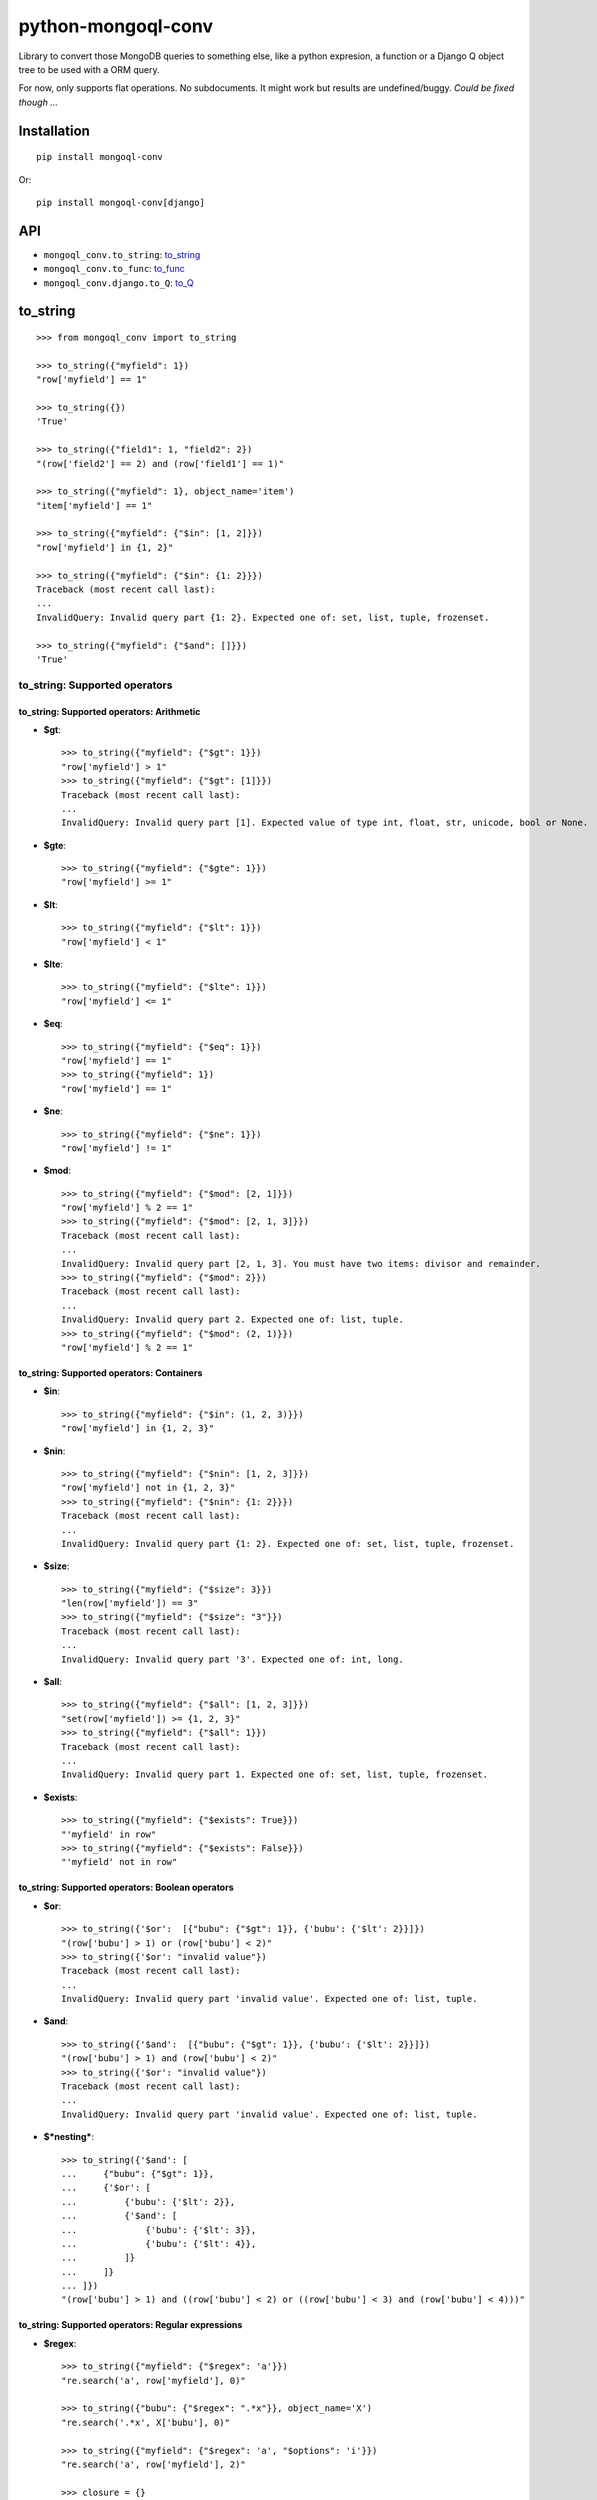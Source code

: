 ===========================
    python-mongoql-conv
===========================

.. image:: http://img.shields.io/travis/ionelmc/python-mongoql-conv.png
    :alt: Build Status
    :target: https://travis-ci.org/ionelmc/python-mongoql-conv

.. image:: http://img.shields.io/coveralls/ionelmc/python-mongoql-conv.png
    :alt: Coverage Status
    :target: https://coveralls.io/r/ionelmc/python-mongoql-conv

.. image:: http://img.shields.io/pypi/v/mongoql-conv.png
    :alt: PYPI Package
    :target: https://pypi.python.org/pypi/mongoql-conv

.. image:: http://img.shields.io/pypi/dm/mongoql-conv.png
    :alt: PYPI Package
    :target: https://pypi.python.org/pypi/mongoql-conv

Library to convert those MongoDB queries to something else, like a python
expresion, a function or a Django Q object tree to be used with a ORM query.

For now, only supports flat operations. No subdocuments. It might work but results are undefined/buggy. *Could be fixed
though ...*

Installation
============

::

    pip install mongoql-conv

Or::

    pip install mongoql-conv[django]

API
===

* ``mongoql_conv.to_string``: to_string_
* ``mongoql_conv.to_func``: to_func_
* ``mongoql_conv.django.to_Q``: to_Q_


to_string
=========

::

    >>> from mongoql_conv import to_string

    >>> to_string({"myfield": 1})
    "row['myfield'] == 1"

    >>> to_string({})
    'True'

    >>> to_string({"field1": 1, "field2": 2})
    "(row['field2'] == 2) and (row['field1'] == 1)"

    >>> to_string({"myfield": 1}, object_name='item')
    "item['myfield'] == 1"

    >>> to_string({"myfield": {"$in": [1, 2]}})
    "row['myfield'] in {1, 2}"

    >>> to_string({"myfield": {"$in": {1: 2}}})
    Traceback (most recent call last):
    ...
    InvalidQuery: Invalid query part {1: 2}. Expected one of: set, list, tuple, frozenset.

    >>> to_string({"myfield": {"$and": []}})
    'True'

to_string: Supported operators
------------------------------

to_string: Supported operators: Arithmetic
``````````````````````````````````````````

* **$gt**::

    >>> to_string({"myfield": {"$gt": 1}})
    "row['myfield'] > 1"
    >>> to_string({"myfield": {"$gt": [1]}})
    Traceback (most recent call last):
    ...
    InvalidQuery: Invalid query part [1]. Expected value of type int, float, str, unicode, bool or None.

* **$gte**::

    >>> to_string({"myfield": {"$gte": 1}})
    "row['myfield'] >= 1"

* **$lt**::

    >>> to_string({"myfield": {"$lt": 1}})
    "row['myfield'] < 1"

* **$lte**::

    >>> to_string({"myfield": {"$lte": 1}})
    "row['myfield'] <= 1"

* **$eq**::

    >>> to_string({"myfield": {"$eq": 1}})
    "row['myfield'] == 1"
    >>> to_string({"myfield": 1})
    "row['myfield'] == 1"

* **$ne**::

    >>> to_string({"myfield": {"$ne": 1}})
    "row['myfield'] != 1"

* **$mod**::

    >>> to_string({"myfield": {"$mod": [2, 1]}})
    "row['myfield'] % 2 == 1"
    >>> to_string({"myfield": {"$mod": [2, 1, 3]}})
    Traceback (most recent call last):
    ...
    InvalidQuery: Invalid query part [2, 1, 3]. You must have two items: divisor and remainder.
    >>> to_string({"myfield": {"$mod": 2}})
    Traceback (most recent call last):
    ...
    InvalidQuery: Invalid query part 2. Expected one of: list, tuple.
    >>> to_string({"myfield": {"$mod": (2, 1)}})
    "row['myfield'] % 2 == 1"

to_string: Supported operators: Containers
``````````````````````````````````````````

* **$in**::

    >>> to_string({"myfield": {"$in": (1, 2, 3)}})
    "row['myfield'] in {1, 2, 3}"

* **$nin**::

    >>> to_string({"myfield": {"$nin": [1, 2, 3]}})
    "row['myfield'] not in {1, 2, 3}"
    >>> to_string({"myfield": {"$nin": {1: 2}}})
    Traceback (most recent call last):
    ...
    InvalidQuery: Invalid query part {1: 2}. Expected one of: set, list, tuple, frozenset.

* **$size**::

    >>> to_string({"myfield": {"$size": 3}})
    "len(row['myfield']) == 3"
    >>> to_string({"myfield": {"$size": "3"}})
    Traceback (most recent call last):
    ...
    InvalidQuery: Invalid query part '3'. Expected one of: int, long.


* **$all**::

    >>> to_string({"myfield": {"$all": [1, 2, 3]}})
    "set(row['myfield']) >= {1, 2, 3}"
    >>> to_string({"myfield": {"$all": 1}})
    Traceback (most recent call last):
    ...
    InvalidQuery: Invalid query part 1. Expected one of: set, list, tuple, frozenset.

* **$exists**::

    >>> to_string({"myfield": {"$exists": True}})
    "'myfield' in row"
    >>> to_string({"myfield": {"$exists": False}})
    "'myfield' not in row"

to_string: Supported operators: Boolean operators
`````````````````````````````````````````````````

* **$or**::

    >>> to_string({'$or':  [{"bubu": {"$gt": 1}}, {'bubu': {'$lt': 2}}]})
    "(row['bubu'] > 1) or (row['bubu'] < 2)"
    >>> to_string({'$or': "invalid value"})
    Traceback (most recent call last):
    ...
    InvalidQuery: Invalid query part 'invalid value'. Expected one of: list, tuple.

* **$and**::

    >>> to_string({'$and':  [{"bubu": {"$gt": 1}}, {'bubu': {'$lt': 2}}]})
    "(row['bubu'] > 1) and (row['bubu'] < 2)"
    >>> to_string({'$or': "invalid value"})
    Traceback (most recent call last):
    ...
    InvalidQuery: Invalid query part 'invalid value'. Expected one of: list, tuple.

* **$*nesting***::

    >>> to_string({'$and': [
    ...     {"bubu": {"$gt": 1}},
    ...     {'$or': [
    ...         {'bubu': {'$lt': 2}},
    ...         {'$and': [
    ...             {'bubu': {'$lt': 3}},
    ...             {'bubu': {'$lt': 4}},
    ...         ]}
    ...     ]}
    ... ]})
    "(row['bubu'] > 1) and ((row['bubu'] < 2) or ((row['bubu'] < 3) and (row['bubu'] < 4)))"

to_string: Supported operators: Regular expressions
```````````````````````````````````````````````````

* **$regex**::

    >>> to_string({"myfield": {"$regex": 'a'}})
    "re.search('a', row['myfield'], 0)"

    >>> to_string({"bubu": {"$regex": ".*x"}}, object_name='X')
    "re.search('.*x', X['bubu'], 0)"

    >>> to_string({"myfield": {"$regex": 'a', "$options": 'i'}})
    "re.search('a', row['myfield'], 2)"

    >>> closure = {}
    >>> to_string({"bubu": {"$regex": ".*x"}}, closure=closure), closure
    ("var0.search(row['bubu'])", {'var0': "re.compile('.*x', 0)"})

    >>> to_string({"myfield": {"$regex": 'junk('}})
    Traceback (most recent call last):
    ...
    InvalidQuery: Invalid regular expression 'junk(': unbalanced parenthesis

    >>> to_string({"myfield": {"$regex": 'a', 'junk': 'junk'}})
    Traceback (most recent call last):
    ...
    InvalidQuery: Invalid query part "'junk'". You can only have `$options` with `$regex`.

    >>> to_string({"myfield": {"$regex": 'a', '$nin': ['aaa']}})
    "(re.search('a', row['myfield'], 0)) and (row['myfield'] not in {'aaa'})"

    >>> to_string({"bubu": {"$regex": ".*", "$options": "junk"}})
    Traceback (most recent call last):
    ...
    InvalidQuery: Invalid query part 'junk'. Unsupported regex option 'j'. Only 's', 'x', 'm', 'i' are supported !

    >>> to_string({"bubu": {"$options": "i"}})
    Traceback (most recent call last):
    ...
    InvalidQuery: Invalid query part {'$options': 'i'}. Cannot have $options without $regex.

to_func
=======

::

    >>> from mongoql_conv import to_func

    >>> to_func({"myfield": 1}).source
    "lambda item: (item['myfield'] == 1) # compiled from {'myfield': 1}"

    >>> to_func({}).source
    'lambda item: (True) # compiled from {}'

    >>> list(filter(to_func({"myfield": 1}), [{"myfield": 1}, {"myfield": 2}]))
    [{'myfield': 1}]

    >>> list(filter(to_func({}), [{"myfield": 1}, {"myfield": 2}]))
    [{'myfield': 1}, {'myfield': 2}]

    >>> to_func({"myfield": {"$in": [1, 2]}}).source
    "lambda item, var0={1, 2}: (item['myfield'] in var0) # compiled from {'myfield': {'$in': [1, 2]}}"

    >>> list(filter(to_func({"myfield": {"$in": [1, 2]}}), [{"myfield": 1}, {"myfield": 2}]))
    [{'myfield': 1}, {'myfield': 2}]

    >>> to_func({"myfield": {"$in": {1: 2}}}).source
    Traceback (most recent call last):
    ...
    InvalidQuery: Invalid query part {1: 2}. Expected one of: set, list, tuple, frozenset.

    >>> to_func({"myfield": {"$and": []}}).source
    "lambda item: (True) # compiled from {'myfield': {'$and': []}}"

    >>> list(filter(to_func({"myfield": {"$and": []}}), [{"myfield": 1}, {"myfield": 2}]))
    [{'myfield': 1}, {'myfield': 2}]


to_func: Supported operators
----------------------------

to_func: Supported operators: Arithmetic
````````````````````````````````````````

* **$gt**::

    >>> to_func({"myfield": {"$gt": 1}}).source
    "lambda item: (item['myfield'] > 1) # compiled from {'myfield': {'$gt': 1}}"
    >>> to_func({"myfield": {"$gt": [1]}}).source
    Traceback (most recent call last):
    ...
    InvalidQuery: Invalid query part [1]. Expected value of type int, float, str, unicode, bool or None.

    >>> list(filter(to_func({"myfield": {"$gt": 1}}), [{"myfield": i} for i in range(5)]))
    [{'myfield': 2}, {'myfield': 3}, {'myfield': 4}]


* **$gte**::

    >>> to_func({"myfield": {"$gte": 1}}).source
    "lambda item: (item['myfield'] >= 1) # compiled from {'myfield': {'$gte': 1}}"

    >>> list(filter(to_func({"myfield": {"$gte": 2}}), [{"myfield": i} for i in range(5)]))
    [{'myfield': 2}, {'myfield': 3}, {'myfield': 4}]

* **$lt**::

    >>> to_func({"myfield": {"$lt": 1}}).source
    "lambda item: (item['myfield'] < 1) # compiled from {'myfield': {'$lt': 1}}"

    >>> list(filter(to_func({"myfield": {"$lt": 1}}), [{"myfield": i} for i in range(5)]))
    [{'myfield': 0}]

* **$lte**::

    >>> to_func({"myfield": {"$lte": 1}}).source
    "lambda item: (item['myfield'] <= 1) # compiled from {'myfield': {'$lte': 1}}"

    >>> list(filter(to_func({"myfield": {"$lte": 1}}), [{"myfield": i} for i in range(5)]))
    [{'myfield': 0}, {'myfield': 1}]

* **$eq**::

    >>> to_func({"myfield": {"$eq": 1}}).source
    "lambda item: (item['myfield'] == 1) # compiled from {'myfield': {'$eq': 1}}"
    >>> to_func({"myfield": 1}).source
    "lambda item: (item['myfield'] == 1) # compiled from {'myfield': 1}"

    >>> list(filter(to_func({"myfield": {"$eq": 2}}), [{"myfield": i} for i in range(5)]))
    [{'myfield': 2}]

* **$ne**::

    >>> to_func({"myfield": {"$ne": 1}}).source
    "lambda item: (item['myfield'] != 1) # compiled from {'myfield': {'$ne': 1}}"

    >>> list(filter(to_func({"myfield": {"$ne": 2}}), [{"myfield": i} for i in range(5)]))
    [{'myfield': 0}, {'myfield': 1}, {'myfield': 3}, {'myfield': 4}]

* **$mod**::

    >>> to_func({"myfield": {"$mod": [2, 1]}}).source
    "lambda item: (item['myfield'] % 2 == 1) # compiled from {'myfield': {'$mod': [2, 1]}}"
    >>> to_func({"myfield": {"$mod": [2, 1, 3]}}).source
    Traceback (most recent call last):
    ...
    InvalidQuery: Invalid query part [2, 1, 3]. You must have two items: divisor and remainder.

    >>> to_func({"myfield": {"$mod": 2}}).source
    Traceback (most recent call last):
    ...
    InvalidQuery: Invalid query part 2. Expected one of: list, tuple.

    >>> to_func({"myfield": {"$mod": (2, 1)}}).source
    "lambda item: (item['myfield'] % 2 == 1) # compiled from {'myfield': {'$mod': (2, 1)}}"

    >>> list(filter(to_func({"myfield": {"$mod": (2, 1)}}), [{"myfield": i} for i in range(5)]))
    [{'myfield': 1}, {'myfield': 3}]

to_func: Supported operators: Containers
````````````````````````````````````````

* **$in**::

    >>> to_func({"myfield": {"$in": (1, 2, 3)}}).source
    "lambda item, var0={1, 2, 3}: (item['myfield'] in var0) # compiled from {'myfield': {'$in': (1, 2, 3)}}"

    >>> list(filter(to_func({"myfield": {"$in": (1, 2, 3)}}), [{"myfield": i} for i in range(5)]))
    [{'myfield': 1}, {'myfield': 2}, {'myfield': 3}]

* **$nin**::

    >>> to_func({"myfield": {"$nin": [1, 2, 3]}}).source
    "lambda item, var0={1, 2, 3}: (item['myfield'] not in var0) # compiled from {'myfield': {'$nin': [1, 2, 3]}}"

    >>> to_func({"myfield": {"$nin": {1: 2}}}).source
    Traceback (most recent call last):
    ...
    InvalidQuery: Invalid query part {1: 2}. Expected one of: set, list, tuple, frozenset.

    >>> list(filter(to_func({"myfield": {"$nin": (1, 2, 3)}}), [{"myfield": i} for i in range(5)]))
    [{'myfield': 0}, {'myfield': 4}]

* **$size**::

    >>> to_func({"myfield": {"$size": 3}}).source
    "lambda item: (len(item['myfield']) == 3) # compiled from {'myfield': {'$size': 3}}"

    >>> to_func({"myfield": {"$size": "3"}}).source
    Traceback (most recent call last):
    ...
    InvalidQuery: Invalid query part '3'. Expected one of: int, long.

    >>> list(filter(to_func({"myfield": {"$size": 3}}), [{"myfield": 'x'*i} for i in range(5)]))
    [{'myfield': 'xxx'}]

    >>> list(filter(to_func({"myfield": {"$size": 3}}), [{"myfield": list(range(i))} for i in range(5)]))
    [{'myfield': [0, 1, 2]}]

* **$all**::

    >>> to_func({"myfield": {"$all": [1, 2, 3]}}).source
    "lambda item, var0={1, 2, 3}: (set(item['myfield']) >= var0) # compiled from {'myfield': {'$all': [1, 2, 3]}}"

    >>> to_func({"myfield": {"$all": 1}}).source
    Traceback (most recent call last):
    ...
    InvalidQuery: Invalid query part 1. Expected one of: set, list, tuple, frozenset.

    >>> list(filter(to_func({"myfield": {"$all": [3, 4]}}), [{"myfield": list(range(i))} for i in range(7)]))
    [{'myfield': [0, 1, 2, 3, 4]}, {'myfield': [0, 1, 2, 3, 4, 5]}]

* **$exists**::

    >>> to_func({"myfield": {"$exists": True}}).source
    "lambda item: ('myfield' in item) # compiled from {'myfield': {'$exists': True}}"

    >>> to_func({"myfield": {"$exists": False}}).source
    "lambda item: ('myfield' not in item) # compiled from {'myfield': {'$exists': False}}"

    >>> list(filter(to_func({"$or": [{"field1": {"$exists": True}}, {"field2": {"$exists": False}}]}), [{"field%s" % i: i} for i in range(5)]))
    [{'field0': 0}, {'field1': 1}, {'field3': 3}, {'field4': 4}]

to_func: Supported operators: Boolean operators
```````````````````````````````````````````````

* **$or**::

    >>> to_func({'$or':  [{"bubu": {"$gt": 1}}, {'bubu': {'$lt': 2}}]}).source
    "lambda item: ((item['bubu'] > 1) or (item['bubu'] < 2)) # compiled from {'$or': [{'bubu': {'$gt': 1}}, {'bubu': {'$lt': 2}}]}"

    >>> to_func({'$or': "invalid value"}).source
    Traceback (most recent call last):
    ...
    InvalidQuery: Invalid query part 'invalid value'. Expected one of: list, tuple.

    >>> list(filter(to_func({'$or': [{"bubu": {"$gt": 3}}, {'bubu': {'$lt': 2}}]}), [{"bubu": i} for i in range(5)]))
    [{'bubu': 0}, {'bubu': 1}, {'bubu': 4}]

* **$and**::

    >>> to_func({'$and': [{"bubu": {"$gt": 1}}, {'bubu': {'$lt': 2}}]}).source
    "lambda item: ((item['bubu'] > 1) and (item['bubu'] < 2)) # compiled from {'$and': [{'bubu': {'$gt': 1}}, {'bubu': {'$lt': 2}}]}"
    >>> to_func({'$or': "invalid value"}).source
    Traceback (most recent call last):
    ...
    InvalidQuery: Invalid query part 'invalid value'. Expected one of: list, tuple.
    >>> list(filter(to_func({'$and': [{"bubu": {"$lt": 3}}, {'bubu': {'$gt': 1}}]}), [{"bubu": i} for i in range(5)]))
    [{'bubu': 2}]

* **$*nesting***::

    >>> to_func({'$and': [
    ...     {"bubu": {"$gt": 1}},
    ...     {'$or': [
    ...         {'bubu': {'$lt': 2}},
    ...         {'$and': [
    ...             {'bubu': {'$lt': 3}},
    ...             {'bubu': {'$lt': 4}},
    ...         ]}
    ...     ]}
    ... ]}).source
    "lambda item: ((item['bubu'] > 1) and ((item['bubu'] < 2) or ((item['bubu'] < 3) and (item['bubu'] < 4)))) # compiled from {'$and': [{'bubu': {'$gt': 1}}, {'$or': [{'bubu': {'$lt': 2}}, {'$and': [{'bubu': {'$lt': 3}}, {'bubu': {'$lt': 4}}]}]}]}"

to_func: Supported operators: Regular expressions
`````````````````````````````````````````````````

* **$regex**::

    >>> to_func({"myfield": {"$regex": 'a'}}).source
    "lambda item, var0=re.compile('a', 0): (var0.search(item['myfield'])) # compiled from {'myfield': {'$regex': 'a'}}"

    >>> to_func({"myfield": {"$regex": 'a', "$options": 'i'}}).source
    "lambda item, var0=re.compile('a', 2): (var0.search(item['myfield'])) # compiled from {'myfield': {...}}"

    >>> to_func({"myfield": {"$regex": 'junk('}}).source
    Traceback (most recent call last):
    ...
    InvalidQuery: Invalid regular expression 'junk(': unbalanced parenthesis

    >>> to_func({"myfield": {"$regex": 'a', 'junk': 'junk'}}).source
    Traceback (most recent call last):
    ...
    InvalidQuery: Invalid query part "'junk'". You can only have `$options` with `$regex`.

    >>> to_func({"myfield": {"$regex": 'a', '$nin': ['aaa']}}).source
    "lambda item, var1={'aaa'}, var0=re.compile('a', 0): ...((var0.search(item['myfield'])) and (item['myfield'] not in var1)) # compiled from {'myfield': {...}}"

    >>> to_func({"bubu": {"$regex": ".*", "$options": "junk"}}).source
    Traceback (most recent call last):
    ...
    InvalidQuery: Invalid query part 'junk'. Unsupported regex option 'j'. Only 's', 'x', 'm', 'i' are supported !

    >>> to_func({"bubu": {"$options": "i"}}).source
    Traceback (most recent call last):
    ...
    InvalidQuery: Invalid query part {'$options': 'i'}. Cannot have $options without $regex.

    >>> import string
    >>> list(filter(to_func({"myfield": {"$regex": '[a-c]', "$options": 'i'}}), [{"myfield": i} for i in string.ascii_letters]))
    [{'myfield': 'a'}, {'myfield': 'b'}, {'myfield': 'c'}, {'myfield': 'A'}, {'myfield': 'B'}, {'myfield': 'C'}]

    >>> list(filter(to_func({"myfield": {"$regex": '[a-c]', "$nin": ['c']}}), [{"myfield": i} for i in string.ascii_letters]))
    [{'myfield': 'a'}, {'myfield': 'b'}]

    >>> total = len(string.ascii_letters)
    >>> 2 * len(list(filter(
    ...     to_func({"myfield": {"$regex": '[a-z]'}}),
    ...     [{"myfield": i} for i in string.ascii_letters]
    ... ))) == total
    True

    >>> len(list(filter(
    ...     to_func({"myfield": {"$regex": '[a-z]', '$options': 'i'}}),
    ...     [{"myfield": i} for i in string.ascii_letters]
    ... ))) == total
    True

    >>> len(list(filter(
    ...     to_func({"myfield": {"$regex": '[^\d]'}}),
    ...     [{"myfield": i} for i in string.ascii_letters]
    ... ))) == total
    True


to_func (lax mode)
==================

::

    >>> from mongoql_conv import LaxNone
    >>> LaxNone < 1, LaxNone > 1, LaxNone == 0, LaxNone < 0, LaxNone > 0
    (False, False, False, False, False)

    >>> from mongoql_conv import to_func

    >>> to_func({"myfield": 1}, lax=True).source
    "lambda item: (item.get('myfield', LaxNone) == 1) # compiled from {'myfield': 1}"

    >>> to_func({}, lax=True).source
    'lambda item: (True) # compiled from {}'

    >>> list(filter(to_func({"bogus": 1}, lax=True), [{"myfield": 1}, {"myfield": 2}]))
    []

    >>> list(filter(to_func({}, lax=True), [{"myfield": 1}, {"myfield": 2}]))
    [{'myfield': 1}, {'myfield': 2}]

    >>> to_func({"myfield": {"$in": [1, 2]}}, lax=True).source
    "lambda item, var0={1, 2}: ('myfield' in item and item.get('myfield', LaxNone) in var0) # compiled from {'myfield': {'$in': [1, 2]}}"

    >>> list(filter(to_func({"bogus": {"$in": [1, 2]}}, lax=True), [{"myfield": 1}, {"myfield": 2}]))
    []

    >>> to_func({"myfield": {"$in": {1: 2}}}, lax=True).source
    Traceback (most recent call last):
    ...
    InvalidQuery: Invalid query part {1: 2}. Expected one of: set, list, tuple, frozenset.

    >>> to_func({"myfield": {"$and": []}}, lax=True).source
    "lambda item: (True) # compiled from {'myfield': {'$and': []}}"

    >>> list(filter(to_func({"bogus": {"$and": []}}, lax=True), [{"myfield": 1}, {"myfield": 2}]))
    [{'myfield': 1}, {'myfield': 2}]


to_func (lax mode): Supported operators
---------------------------------------

to_func (lax mode): Supported operators: Arithmetic
```````````````````````````````````````````````````

* **$gt**::

    >>> to_func({"myfield": {"$gt": 1}}, lax=True).source
    "lambda item: (item.get('myfield', LaxNone) > 1) # compiled from {'myfield': {'$gt': 1}}"
    >>> to_func({"myfield": {"$gt": [1]}}, lax=True).source
    Traceback (most recent call last):
    ...
    InvalidQuery: Invalid query part [1]. Expected value of type int, float, str, unicode, bool or None.

    >>> list(filter(to_func({"bogus": {"$gt": 1}}, lax=True), [{"myfield": i} for i in range(5)]))
    []


* **$gte**::

    >>> to_func({"myfield": {"$gte": 1}}, lax=True).source
    "lambda item: (item.get('myfield', LaxNone) >= 1) # compiled from {'myfield': {'$gte': 1}}"

    >>> list(filter(to_func({"bogus": {"$gte": 2}}, lax=True), [{"myfield": i} for i in range(5)]))
    []

* **$lt**::

    >>> to_func({"myfield": {"$lt": 1}}, lax=True).source
    "lambda item: (item.get('myfield', LaxNone) < 1) # compiled from {'myfield': {'$lt': 1}}"

    >>> list(filter(to_func({"bogus": {"$lt": 1}}, lax=True), [{"myfield": i} for i in range(5)]))
    []

* **$lte**::

    >>> to_func({"myfield": {"$lte": 1}}, lax=True).source
    "lambda item: (item.get('myfield', LaxNone) <= 1) # compiled from {'myfield': {'$lte': 1}}"

    >>> list(filter(to_func({"bogus": {"$lte": 1}}, lax=True), [{"myfield": i} for i in range(5)]))
    []

* **$eq**::

    >>> to_func({"myfield": {"$eq": 1}}, lax=True).source
    "lambda item: (item.get('myfield', LaxNone) == 1) # compiled from {'myfield': {'$eq': 1}}"
    >>> to_func({"myfield": 1}, lax=True).source
    "lambda item: (item.get('myfield', LaxNone) == 1) # compiled from {'myfield': 1}"

    >>> list(filter(to_func({"bogus": {"$eq": 2}}, lax=True), [{"myfield": i} for i in range(5)]))
    []

* **$ne**::

    >>> to_func({"myfield": {"$ne": 1}}, lax=True).source
    "lambda item: (item.get('myfield', LaxNone) != 1) # compiled from {'myfield': {'$ne': 1}}"

    >>> list(filter(to_func({"bogus": {"$ne": 2}}, lax=True), [{"myfield": i} for i in range(5)]))
    []

* **$mod**::

    >>> to_func({"myfield": {"$mod": [2, 1]}}, lax=True).source
    "lambda item: (item.get('myfield', LaxNone) % 2 == 1) # compiled from {'myfield': {'$mod': [2, 1]}}"
    >>> to_func({"myfield": {"$mod": [2, 1, 3]}}, lax=True).source
    Traceback (most recent call last):
    ...
    InvalidQuery: Invalid query part [2, 1, 3]. You must have two items: divisor and remainder.

    >>> to_func({"myfield": {"$mod": 2}}, lax=True).source
    Traceback (most recent call last):
    ...
    InvalidQuery: Invalid query part 2. Expected one of: list, tuple.

    >>> to_func({"myfield": {"$mod": (2, 1)}}, lax=True).source
    "lambda item: (item.get('myfield', LaxNone) % 2 == 1) # compiled from {'myfield': {'$mod': (2, 1)}}"

    >>> list(filter(to_func({"bogus": {"$mod": (2, 1)}}, lax=True), [{"myfield": i} for i in range(5)]))
    []

to_func (lax mode): Supported operators: Containers
```````````````````````````````````````````````````

* **$in**::

    >>> to_func({"myfield": {"$in": (1, 2, 3)}}, lax=True).source
    "lambda item, var0={1, 2, 3}: ('myfield' in item and item.get('myfield', LaxNone) in var0) # compiled from {'myfield': {'$in': (1, 2, 3)}}"

    >>> list(filter(to_func({"bogus": {"$in": (1, 2, 3)}}, lax=True), [{"myfield": i} for i in range(5)]))
    []

* **$nin**::

    >>> to_func({"myfield": {"$nin": [1, 2, 3]}}, lax=True).source
    "lambda item, var0={1, 2, 3}: ('myfield' not in item or item.get('myfield', LaxNone) not in var0) # compiled from {'myfield': {'$nin': [1, 2, 3]}}"

    >>> to_func({"myfield": {"$nin": {1: 2}}}, lax=True).source
    Traceback (most recent call last):
    ...
    InvalidQuery: Invalid query part {1: 2}. Expected one of: set, list, tuple, frozenset.

    >>> list(filter(to_func({"bogus": {"$nin": (1, 2, 3)}}, lax=True), [{"myfield": i} for i in range(3)]))
    [{'myfield': 0}, {'myfield': 1}, {'myfield': 2}]

* **$size**::

    >>> to_func({"myfield": {"$size": 3}}, lax=True).source
    "lambda item: (len(item.get('myfield', LaxNone)) == 3) # compiled from {'myfield': {'$size': 3}}"

    >>> to_func({"myfield": {"$size": "3"}}, lax=True).source
    Traceback (most recent call last):
    ...
    InvalidQuery: Invalid query part '3'. Expected one of: int, long.

    >>> list(filter(to_func({"bogus": {"$size": 3}}, lax=True), [{"myfield": 'x'*i} for i in range(5)]))
    []

    >>> list(filter(to_func({"bogus": {"$size": 3}}, lax=True), [{"myfield": list(range(i))} for i in range(5)]))
    []

* **$all**::

    >>> to_func({"myfield": {"$all": [1, 2, 3]}}, lax=True).source
    "lambda item, var0={1, 2, 3}: (set(item.get('myfield', LaxNone)) >= var0) # compiled from {'myfield': {'$all': [1, 2, 3]}}"

    >>> to_func({"myfield": {"$all": 1}}, lax=True).source
    Traceback (most recent call last):
    ...
    InvalidQuery: Invalid query part 1. Expected one of: set, list, tuple, frozenset.

    >>> list(filter(to_func({"bogus": {"$all": [3, 4]}}, lax=True), [{"myfield": list(range(i))} for i in range(7)]))
    []

* **$exists**::

    >>> to_func({"myfield": {"$exists": True}}, lax=True).source
    "lambda item: ('myfield' in item) # compiled from {'myfield': {'$exists': True}}"

    >>> to_func({"myfield": {"$exists": False}}, lax=True).source
    "lambda item: ('myfield' not in item) # compiled from {'myfield': {'$exists': False}}"

    >>> list(filter(to_func({"$or": [{"bogus": {"$exists": True}}]}, lax=True), [{"field%s" % i: i} for i in range(5)]))
    []

to_func (lax mode): Supported operators: Boolean operators
``````````````````````````````````````````````````````````

* **$or**::

    >>> to_func({'$or':  [{"bubu": {"$gt": 1}}, {'bubu': {'$lt': 2}}]}, lax=True).source
    "lambda item: ((item.get('bubu', LaxNone) > 1) or (item.get('bubu', LaxNone) < 2)) # compiled from {'$or': [{'bubu': {'$gt': 1}}, {'bubu': {'$lt': 2}}]}"

    >>> to_func({'$or': "invalid value"}, lax=True).source
    Traceback (most recent call last):
    ...
    InvalidQuery: Invalid query part 'invalid value'. Expected one of: list, tuple.

    >>> list(filter(to_func({'$or': [{"bogus": {"$gt": 3}}, {'bogus': {'$lt': 2}}]}, lax=True), [{"bubu": i} for i in range(5)]))
    []

* **$and**::

    >>> to_func({'$and': [{"bubu": {"$gt": 1}}, {'bubu': {'$lt': 2}}]}, lax=True).source
    "lambda item: ((item.get('bubu', LaxNone) > 1) and (item.get('bubu', LaxNone) < 2)) # compiled from {'$and': [{'bubu': {'$gt': 1}}, {'bubu': {'$lt': 2}}]}"
    >>> to_func({'$or': "invalid value"}, lax=True).source
    Traceback (most recent call last):
    ...
    InvalidQuery: Invalid query part 'invalid value'. Expected one of: list, tuple.
    >>> list(filter(to_func({'$and': [{"bogus": {"$lt": 3}}, {'bogus': {'$gt': 1}}]}, lax=True), [{"bubu": i} for i in range(5)]))
    []

* **$*nesting***::

    >>> to_func({'$and': [
    ...     {"bubu": {"$gt": 1}},
    ...     {'$or': [
    ...         {'bubu': {'$lt': 2}},
    ...         {'$and': [
    ...             {'bubu': {'$lt': 3}},
    ...             {'bubu': {'$lt': 4}},
    ...         ]}
    ...     ]}
    ... ]}, lax=True).source
    "lambda item: ((item.get('bubu', LaxNone) > 1) and ((item.get('bubu', LaxNone) < 2) or ((item.get('bubu', LaxNone) < 3) and (item.get('bubu', LaxNone) < 4)))) # compiled from {'$and': [{'bubu': {'$gt': 1}}, {'$or': [{'bubu': {'$lt': 2}}, {'$and': [{'bubu': {'$lt': 3}}, {'bubu': {'$lt': 4}}]}]}]}"

to_func (lax mode): Supported operators: Regular expressions
````````````````````````````````````````````````````````````

* **$regex**::

    >>> to_func({"myfield": {"$regex": 'a'}}, lax=True).source
    "lambda item, var0=re.compile('a', 0): (var0.search(item.get('myfield', ''))) # compiled from {'myfield': {'$regex': 'a'}}"

    >>> to_func({"myfield": {"$regex": 'a', "$options": 'i'}}, lax=True).source
    "lambda item, var0=re.compile('a', 2): (var0.search(item.get('myfield', ''))) # compiled from {'myfield': {...}}"

    >>> to_func({"myfield": {"$regex": 'junk('}}, lax=True).source
    Traceback (most recent call last):
    ...
    InvalidQuery: Invalid regular expression 'junk(': unbalanced parenthesis

    >>> to_func({"myfield": {"$regex": 'a', 'junk': 'junk'}}, lax=True).source
    Traceback (most recent call last):
    ...
    InvalidQuery: Invalid query part "'junk'". You can only have `$options` with `$regex`.

    >>> to_func({"myfield": {"$regex": 'a', '$nin': ['aaa']}}, lax=True).source
    "lambda item, var1={'aaa'}, var0=re.compile('a', 0): ((var0.search(item.get('myfield', ''))) and ('myfield' not in item or item.get('myfield', LaxNone) not in var1)) # compiled from {'myfield': {...}}"

    >>> to_func({"bubu": {"$regex": ".*", "$options": "junk"}}, lax=True).source
    Traceback (most recent call last):
    ...
    InvalidQuery: Invalid query part 'junk'. Unsupported regex option 'j'. Only 's', 'x', 'm', 'i' are supported !

    >>> to_func({"bubu": {"$options": "i"}}, lax=True).source
    Traceback (most recent call last):
    ...
    InvalidQuery: Invalid query part {'$options': 'i'}. Cannot have $options without $regex.

    >>> import string
    >>> list(filter(to_func({"bogus": {"$regex": '[a-c]', "$options": 'i'}}, lax=True), [{"myfield": i} for i in string.ascii_letters]))
    []

    >>> list(filter(to_func({"bogus": {"$regex": '[a-c]', "$nin": ['c']}}, lax=True), [{"myfield": i} for i in string.ascii_letters]))
    []

    >>> total = len(string.ascii_letters)
    >>> 2 * len(list(filter(
    ...     to_func({"bougs": {"$regex": '[a-z]'}}, lax=True),
    ...     [{"myfield": i} for i in string.ascii_letters]
    ... ))) == 0
    True

    >>> len(list(filter(
    ...     to_func({"bogus": {"$regex": '[a-z]', '$options': 'i'}}, lax=True),
    ...     [{"myfield": i} for i in string.ascii_letters]
    ... ))) == 0
    True

    >>> len(list(filter(
    ...     to_func({"bougs": {"$regex": '[^\d]'}}, lax=True),
    ...     [{"myfield": i} for i in string.ascii_letters]
    ... ))) == 0
    True


to_Q
====

Compiles down to a Django Q object tree::

    >>> from mongoql_conv.django import to_Q
    >>> print(to_Q({"myfield": 1}))
    (AND: ('myfield', 1))

    >>> print(to_Q({}))
    (AND: )

    >>> from test_app.models import MyModel
    >>> MyModel.objects.clean_and_create([(i, i) for i in range(5)])
    >>> MyModel.objects.filter(to_Q({"field1": 1}))
    [<MyModel: field1=1, field2='1'>]

    >>> print(to_Q({"field1": 1, "field2": 2}))
    (AND: ('field2', 2), ('field1', 1))

    >>> MyModel.objects.filter(to_Q({"field1": 1, "field2": 1}))
    [<MyModel: field1=1, field2='1'>]

    >>> print(to_Q({"myfield": {"$in": [1, 2]}}))
    (AND: ('myfield__in', [1, 2]))

    >>> MyModel.objects.filter(to_Q({"field1": {"$in": [1, 2]}}))
    [<MyModel: field1=1, field2='1'>, <MyModel: field1=2, field2='2'>]

    >>> print(to_Q({"myfield": {"$in": {1: 2}}}))
    Traceback (most recent call last):
    ...
    InvalidQuery: Invalid query part {1: 2}. Expected one of: set, list, tuple, frozenset.

    >>> print(to_Q({"myfield": {"$and": []}}))
    (AND: )

    >>> MyModel.objects.filter(to_Q({"field1": {"$and": []}}))
    [<MyModel: field1=0, field2='0'>, <MyModel: field1=1, field2='1'>, <MyModel: field1=2, field2='2'>, <MyModel: field1=3, field2='3'>, <MyModel: field1=4, field2='4'>]


to_Q: Supported operators
-------------------------

to_Q: Supported operators: Arithmetic
`````````````````````````````````````

* **$gt**::

    >>> print(to_Q({"myfield": {"$gt": 1}}))
    (AND: ('myfield__gt', 1))

    >>> MyModel.objects.filter(to_Q({"field1": {"$gt": 2}}))
    [<MyModel: field1=3, field2='3'>, <MyModel: field1=4, field2='4'>]

* **$gte**::

    >>> print(to_Q({"myfield": {"$gte": 1}}))
    (AND: ('myfield__gte', 1))

    >>> MyModel.objects.filter(to_Q({"field1": {"$gte": 2}}))
    [<MyModel: field1=2, field2='2'>, <MyModel: field1=3, field2='3'>, <MyModel: field1=4, field2='4'>]

* **$lt**::

    >>> print(to_Q({"myfield": {"$lt": 1}}))
    (AND: ('myfield__lt', 1))

    >>> MyModel.objects.filter(to_Q({"field1": {"$lt": 1}}))
    [<MyModel: field1=0, field2='0'>]

* **$lte**::

    >>> print(to_Q({"myfield": {"$lte": 1}}))
    (AND: ('myfield__lte', 1))

    >>> MyModel.objects.filter(to_Q({"field1": {"$lte": 1}}))
    [<MyModel: field1=0, field2='0'>, <MyModel: field1=1, field2='1'>]

* **$eq**::

    >>> print(to_Q({"myfield": {"$eq": 1}}))
    (AND: ('myfield', 1))

    >>> MyModel.objects.filter(to_Q({"field1": 1}))
    [<MyModel: field1=1, field2='1'>]

    >>> print(to_Q({"myfield": 1}))
    (AND: ('myfield', 1))

    >>> MyModel.objects.filter(to_Q({"field1": {"$eq": 1}}))
    [<MyModel: field1=1, field2='1'>]

* **$ne**::

    >>> print(to_Q({"myfield": {"$ne": 1}}))
    (NOT (AND: ('myfield', 1)))

    >>> MyModel.objects.filter(to_Q({"field1": {"$ne": 1}}))
    [<MyModel: field1=0, field2='0'>, <MyModel: field1=2, field2='2'>, <MyModel: field1=3, field2='3'>, <MyModel: field1=4, field2='4'>]

* **$mod**::

    >>> print(to_Q({"myfield": {"$mod": [2, 1]}}))
    Traceback (most recent call last):
    ...
    InvalidQuery: DjangoVisitor doesn't support operator '$mod'


to_Q: Supported operators: Containers
`````````````````````````````````````

* **$in**::

    >>> print(to_Q({"myfield": {"$in": (1, 2, 3)}}))
    (AND: ('myfield__in', (1, 2, 3)))

    >>> MyModel.objects.filter(to_Q({"field1": {"$in": (1, 2)}}))
    [<MyModel: field1=1, field2='1'>, <MyModel: field1=2, field2='2'>]

* **$nin**::

    >>> print(to_Q({"myfield": {"$nin": [1, 2, 3]}}))
    (NOT (AND: ('myfield__in', [1, 2, 3])))

    >>> MyModel.objects.filter(to_Q({"field1": {"$nin": (1, 2)}}))
    [<MyModel: field1=0, field2='0'>, <MyModel: field1=3, field2='3'>, <MyModel: field1=4, field2='4'>]

* **$size**::

    >>> print(to_Q({"myfield": {"$size": 3}}))
    Traceback (most recent call last):
    ...
    InvalidQuery: DjangoVisitor doesn't support operator '$size'

* **$all**::

    >>> print(to_Q({"myfield": {"$all": [1, 2, 3]}}))
    Traceback (most recent call last):
    ...
    InvalidQuery: DjangoVisitor doesn't support operator '$all'

* **$exists**::

    >>> print(to_Q({"myfield": {"$exists": True}}))
    Traceback (most recent call last):
    ...
    InvalidQuery: DjangoVisitor doesn't support operator '$exists'

to_Q: Supported operators: Boolean operators
````````````````````````````````````````````

* **$or**::

    >>> print(to_Q({'$or':  [{"bubu": {"$gt": 1}}, {'bubu': {'$lt': 2}}]}))
    (OR: ('bubu__gt', 1), ('bubu__lt', 2))

    >>> MyModel.objects.filter(to_Q({'$or': [{"field1": {"$gt": 3}}, {'field1': {'$lt': 2}}]}))
    [<MyModel: field1=0, field2='0'>, <MyModel: field1=1, field2='1'>, <MyModel: field1=4, field2='4'>]

* **$and**::

    >>> print(to_Q({'$and':  [{"bubu": {"$gt": 1}}, {'bubu': {'$lt': 2}}]}))
    (AND: ('bubu__gt', 1), ('bubu__lt', 2))

    >>> MyModel.objects.filter(to_Q({'$and': [{"field1": {"$gt": 1}}, {'field1': {'$lt': 3}}]}))
    [<MyModel: field1=2, field2='2'>]

* **$*nesting***::

    >>> print(to_Q({'$and': [
    ...     {"bubu": {"$gt": 1}},
    ...     {'$or': [
    ...         {'bubu': {'$lt': 2}},
    ...         {'$and': [
    ...             {'bubu': {'$lt': 3}},
    ...             {'bubu': {'$lt': 4}},
    ...         ]}
    ...     ]}
    ... ]}))
    (AND: ('bubu__gt', 1), (OR: ('bubu__lt', 2), (AND: ('bubu__lt', 3), ('bubu__lt', 4))))

    >>> MyModel.objects.filter(to_Q({'$and': [
    ...     {"field1": {"$gt": 1}},
    ...     {'$or': [
    ...         {'field2': {'$lt': 2}},
    ...         {'$and': [
    ...             {'field2': {'$lt': 5}},
    ...             {'field2': {'$gt': 2}},
    ...         ]}
    ...     ]}
    ... ]}))
    [<MyModel: field1=3, field2='3'>, <MyModel: field1=4, field2='4'>]

to_Q: Supported operators: Regular expressions
``````````````````````````````````````````````

* **$regex**::

    >>> print(to_Q({"myfield": {"$regex": 'a'}}))
    (AND: ('myfield__regex', 'a'))

    >>> print(to_Q({"myfield": {"$regex": 'a', "$options": 'i'}}))
    (AND: ('myfield__iregex', 'a'))

    >>> print(to_Q({"myfield": {"$regex": 'junk('}}))
    Traceback (most recent call last):
    ...
    InvalidQuery: Invalid regular expression 'junk(': unbalanced parenthesis

    >>> print(to_Q({"myfield": {"$regex": 'a', 'junk': 'junk'}}))
    Traceback (most recent call last):
    ...
    InvalidQuery: Invalid query part "'junk'". You can only have `$options` with `$regex`.

    >>> print(to_Q({"myfield": {"$regex": 'a', '$nin': ['aaa']}}))
    (AND: ('myfield__regex', 'a'), (NOT (AND: ('myfield__in', ['aaa']))))

    >>> print(to_Q({"bubu": {"$regex": ".*", "$options": "mxs"}}))
    Traceback (most recent call last):
    ...
    InvalidQuery: Invalid query part 'mxs'. Unsupported regex option 'm'. Only i are supported !

    >>> print(to_Q({"bubu": {"$options": "i"}}))
    Traceback (most recent call last):
    ...
    InvalidQuery: Invalid query part {'$options': 'i'}. Cannot have $options without $regex.

    >>> MyModel.objects.clean_and_create([(None, "prefix__"+i) for i in string.ascii_letters])
    >>> MyModel.objects.filter(to_Q({"field2": {"$regex": '[a-b]', "$options": 'i'}}))
    [<MyModel: field1=None, field2='prefix__a'>, <MyModel: field1=None, field2='prefix__b'>, <MyModel: field1=None, field2='prefix__A'>, <MyModel: field1=None, field2='prefix__B'>]

    >>> MyModel.objects.filter(to_Q({"field2": {"$regex": '[a-c]', "$nin": ['prefix__c']}}))
    [<MyModel: field1=None, field2='prefix__a'>, <MyModel: field1=None, field2='prefix__b'>]

    >>> total = MyModel.objects.count()

    >>> total == 2 * MyModel.objects.filter(to_Q({"field2": {"$regex": '__[a-z]'}})).count()
    True

    >>> total == MyModel.objects.filter(to_Q({"field2": {"$regex": '__[a-z]', '$options': 'i'}})).count()
    True

    >>> total == MyModel.objects.filter(to_Q({"field2": {"$regex": '[^\d]'}})).count()
    True


Extending (implementing a custom visitor)
=========================================

There are few requirements for a visitor. Fist, you need to be able to render boolean $and::

    >>> from mongoql_conv import BaseVisitor
    >>> class MyVisitor(BaseVisitor):
    ...     def __init__(self, object_name):
    ...         self.object_name = object_name
    ...     def visit_foobar(self, value, field_name, context):
    ...         return "foobar(%s[%r], %r)" % (self.object_name, field_name, value)
    >>> MyVisitor('obj').visit({'field': {'$foobar': 'test'}})
    Traceback (most recent call last):
    ...
    TypeError: Can't instantiate abstract class MyVisitor with abstract methods render_and

This is the minimal code to have a custom generator::

    >>> class MyVisitor(BaseVisitor):
    ...     def __init__(self, object_name):
    ...         self.object_name = object_name
    ...     def visit_foobar(self, value, field_name, context):
    ...         return "foobar(%s[%r], %r)" % (self.object_name, field_name, value)
    ...     def render_and(self, parts, field_name, context):
    ...         return ' & '.join(parts)
    >>> MyVisitor('obj').visit({'field': {'$foobar': 'test'}})
    "foobar(obj['field'], 'test')"

Ofcourse, it won't do much::

    >>> MyVisitor('obj').visit({'field': {'$ne': 'test'}})
    Traceback (most recent call last):
    ...
    InvalidQuery: MyVisitor doesn't support operator '$ne'

Take a look at ``ExprVisitor`` too see all the methods you *should* implement.
